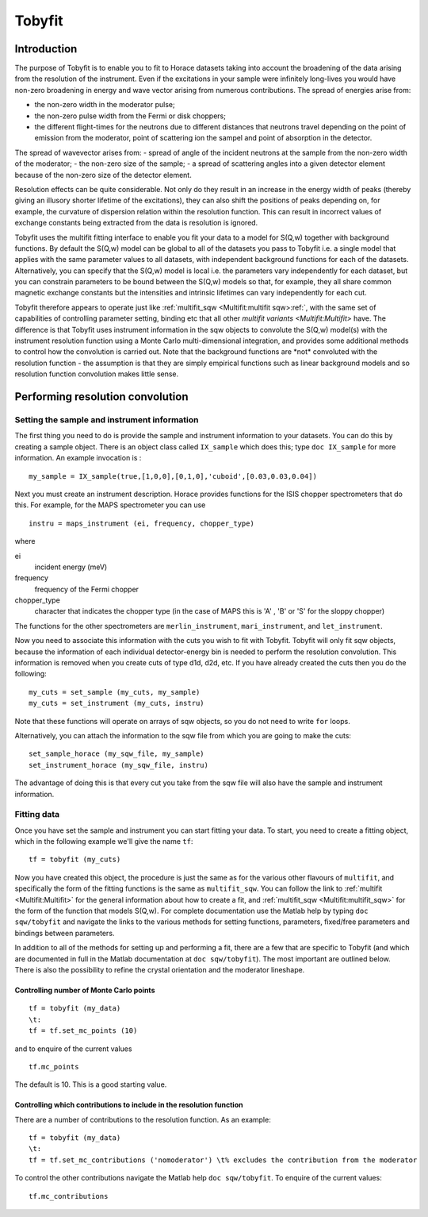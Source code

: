 #######
Tobyfit
#######


Introduction
============

The purpose of Tobyfit is to enable you to fit to Horace datasets taking into account the broadening of the data arising from the resolution of the instrument. Even if the excitations in your sample were infinitely long-lives you would have non-zero broadening in energy and wave vector arising from numerous contributions. The spread of energies arise from:

- the non-zero width in the moderator pulse;
- the non-zero pulse width from the Fermi or disk choppers;
- the different flight-times for the neutrons due to different distances that neutrons travel depending on the point of emission from the moderator, point of scattering ion the sampel and point of absorption in the detector.

The spread of wavevector arises from:
- spread of angle of the incident neutrons at the sample from the non-zero width of the moderator;
- the non-zero size of the sample;
- a spread of scattering angles into a given detector element because of the non-zero size of the detector element.

Resolution effects can be quite considerable. Not only do they result in an increase in the energy width of peaks (thereby giving an illusory shorter lifetime of the excitations), they can also shift the positions of peaks depending on, for example, the curvature of dispersion relation within the resolution function. This can result in incorrect values of exchange constants being extracted from the data is resolution is ignored.

Tobyfit uses the multifit fitting interface to enable you fit your data to a model for S(Q,w) together with background functions. By default the S(Q,w) model can be global to all of the datasets you pass to Tobyfit i.e. a single model that applies with the same parameter values to all datasets, with independent background functions for each of the datasets. Alternatively, you can specify that the S(Q,w) model is local i.e. the parameters vary independently for each dataset, but you can constrain parameters to be bound between the S(Q,w) models so that, for example, they all share common magnetic exchange constants but the intensities and intrinsic lifetimes can vary independently for each cut.

Tobyfit therefore appears to operate just like :ref:`multifit_sqw <Multifit:multifit sqw>:ref:`, with the same set of capabilities of controlling parameter setting, binding etc that all other `multifit variants <Multifit:Multifit>` have. The difference is that Tobyfit uses instrument information in the sqw objects to convolute the S(Q,w) model(s) with the instrument resolution function using a Monte Carlo multi-dimensional integration, and provides some additional methods to control how the convolution is carried out. Note that the background functions are \*not\* convoluted with the resolution function - the assumption is that they are simply empirical functions such as linear background models and so resolution function convolution makes little sense.

Performing resolution convolution
=================================

Setting the sample and instrument information
*********************************************


The first thing you need to do is provide the sample and instrument information to your datasets. You can do this by creating a sample object. There is an object class called ``IX_sample`` which does this; type ``doc IX_sample`` for more information. An example invocation is :

::

   my_sample = IX_sample(true,[1,0,0],[0,1,0],'cuboid',[0.03,0.03,0.04])


Next you must create an instrument description. Horace provides functions for the ISIS chopper spectrometers that do this. For example, for the MAPS spectrometer you can use

::

   instru = maps_instrument (ei, frequency, chopper_type)

where

ei
   incident energy (meV)

frequency
   frequency of the Fermi chopper

chopper_type
   character that indicates the chopper type (in the case of MAPS this is 'A' , 'B' or 'S' for the sloppy chopper)

The functions for the other spectrometers are ``merlin_instrument``, ``mari_instrument``, and ``let_instrument``.

Now you need to associate this information with the cuts you wish to fit with Tobyfit. Tobyfit will only fit sqw objects, because the information of each individual detector-energy bin is needed to perform the resolution convolution. This information is removed when you create cuts of type d1d, d2d, etc. If you have already created the cuts then you do the following:

::

   my_cuts = set_sample (my_cuts, my_sample)
   my_cuts = set_instrument (my_cuts, instru)


Note that these functions will operate on arrays of sqw objects, so you do not need to write ``for`` loops.

Alternatively, you can attach the information to the sqw file from which you are going to make the cuts:

::

   set_sample_horace (my_sqw_file, my_sample)
   set_instrument_horace (my_sqw_file, instru)


The advantage of doing this is that every cut you take from the sqw file will also have the sample and instrument information.


Fitting data
************

Once you have set the sample and instrument you can start fitting your data. To start, you need to create a fitting object, which in the following example we'll give the name ``tf``:

::

   tf = tobyfit (my_cuts)


Now you have created this object, the procedure is just the same as for the various other flavours of ``multifit``, and specifically the form of the fitting functions is the same as ``multifit_sqw``. You can follow the link to :ref:`multifit <Multifit:Multifit>` for the general information about how to create a fit, and :ref:`multifit_sqw <Multifit:multifit_sqw>` for the form of the function that models S(Q,w). For complete documentation use the Matlab help by typing ``doc sqw/tobyfit`` and navigate the links to the various methods for setting functions, parameters, fixed/free parameters and bindings between parameters.

In addition to all of the methods for setting up and performing a fit, there are a few that are specific to Tobyfit (and which are documented in full in the Matlab documentation at ``doc sqw/tobyfit``). The most important are outlined below. There is also the possibility to refine the crystal orientation and the moderator lineshape.


Controlling number of Monte Carlo points
----------------------------------------

::

   tf = tobyfit (my_data)
   \t:
   tf = tf.set_mc_points (10)


and to enquire of the current values

::

   tf.mc_points


The default is 10. This is a good starting value.


Controlling which contributions to include in the resolution function
---------------------------------------------------------------------

There are a number of contributions to the resolution function. As an example:

::

   tf = tobyfit (my_data)
   \t:
   tf = tf.set_mc_contributions ('nomoderator') \t% excludes the contribution from the moderator


To control the other contributions navigate the Matlab help ``doc sqw/tobyfit``. To enquire of the current values:

::

   tf.mc_contributions
